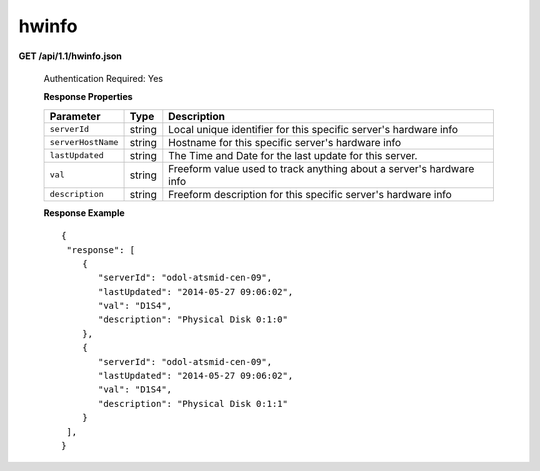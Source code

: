 .. 
.. Copyright 2015 Comcast Cable Communications Management, LLC
.. 
.. Licensed under the Apache License, Version 2.0 (the "License");
.. you may not use this file except in compliance with the License.
.. You may obtain a copy of the License at
.. 
..     http://www.apache.org/licenses/LICENSE-2.0
.. 
.. Unless required by applicable law or agreed to in writing, software
.. distributed under the License is distributed on an "AS IS" BASIS,
.. WITHOUT WARRANTIES OR CONDITIONS OF ANY KIND, either express or implied.
.. See the License for the specific language governing permissions and
.. limitations under the License.
.. 


.. _to-api-v11-hwinfo:

hwinfo
======

**GET /api/1.1/hwinfo.json**

  Authentication Required: Yes

  **Response Properties**

  +--------------------+--------+----------------------------------------------------------------------+
  | Parameter          | Type   | Description                                                          |
  +====================+========+======================================================================+
  | ``serverId``       | string | Local unique identifier for this specific server's hardware info     |
  +--------------------+--------+----------------------------------------------------------------------+
  | ``serverHostName`` | string | Hostname for this specific server's hardware info                    |
  +--------------------+--------+----------------------------------------------------------------------+
  | ``lastUpdated``    | string | The Time and Date for the last update for this server.               |
  +--------------------+--------+----------------------------------------------------------------------+
  | ``val``            | string | Freeform value used to track anything about a server's hardware info |
  +--------------------+--------+----------------------------------------------------------------------+
  | ``description``    | string | Freeform description for this specific server's hardware info        |
  +--------------------+--------+----------------------------------------------------------------------+

  **Response Example** ::


    {
     "response": [
        {
           "serverId": "odol-atsmid-cen-09",
           "lastUpdated": "2014-05-27 09:06:02",
           "val": "D1S4",
           "description": "Physical Disk 0:1:0"
        },
        {
           "serverId": "odol-atsmid-cen-09",
           "lastUpdated": "2014-05-27 09:06:02",
           "val": "D1S4",
           "description": "Physical Disk 0:1:1"
        }
     ],
    }


